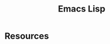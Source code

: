 :PROPERTIES:
:ID:       12C7FC7C-9112-4970-90F7-103A8C8C9CE4
:END:
#+title: Emacs Lisp

* Resources
:PROPERTIES:
:ID:       BBA057A7-F4A4-4E0E-96EF-3A83CF3D1A1E
:END:
